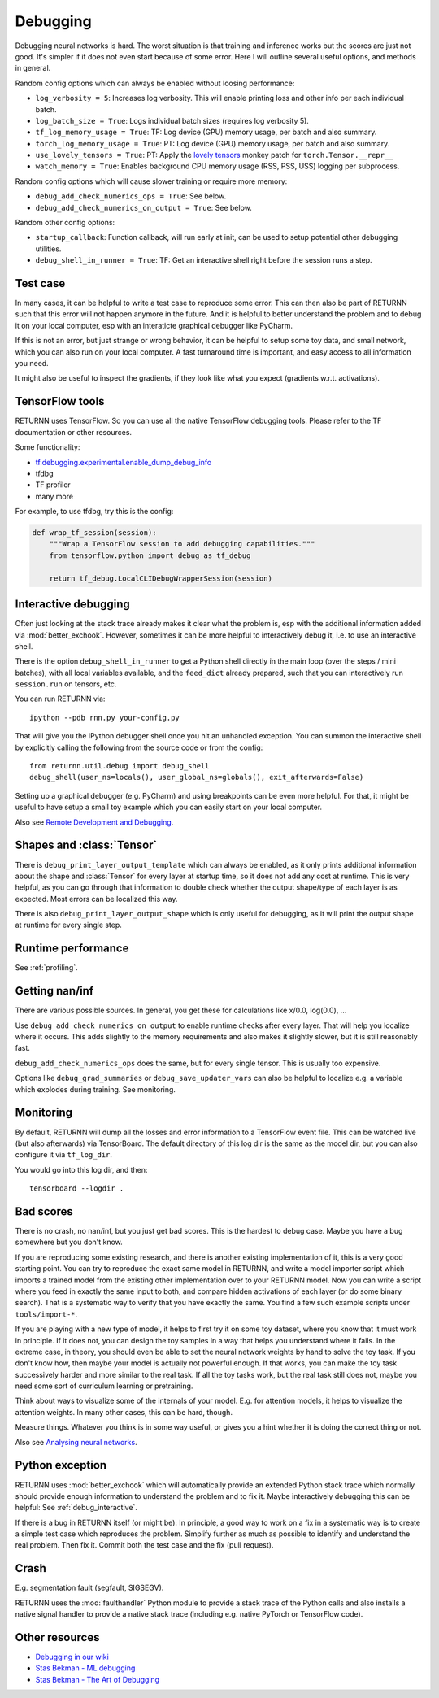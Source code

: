 .. _debugging:

=========
Debugging
=========

Debugging neural networks is hard.
The worst situation is that training and inference works but the scores are just not good.
It's simpler if it does not even start because of some error.
Here I will outline several useful options, and methods in general.

Random config options which can always be enabled without loosing performance:

* ``log_verbosity = 5``: Increases log verbosity.
  This will enable printing loss and other info per each individual batch.
* ``log_batch_size = True``: Logs individual batch sizes (requires log verbosity 5).
* ``tf_log_memory_usage = True``: TF: Log device (GPU) memory usage, per batch and also summary.
* ``torch_log_memory_usage = True``: PT: Log device (GPU) memory usage, per batch and also summary.
* ``use_lovely_tensors = True``:
  PT: Apply the `lovely tensors <https://github.com/xl0/lovely-tensors>`__ monkey patch for ``torch.Tensor.__repr__``
* ``watch_memory = True``: Enables background CPU memory usage (RSS, PSS, USS) logging per subprocess.

Random config options which will cause slower training or require more memory:

* ``debug_add_check_numerics_ops = True``: See below.
* ``debug_add_check_numerics_on_output = True``: See below.

Random other config options:

* ``startup_callback``: Function callback, will run early at init,
  can be used to setup potential other debugging utilities.
* ``debug_shell_in_runner = True``: TF: Get an interactive shell right before the session runs a step.


Test case
---------

In many cases, it can be helpful to write a test case to reproduce some error.
This can then also be part of RETURNN such that this error will not happen anymore in the future.
And it is helpful to better understand the problem and to debug it on your local computer,
esp with an interaticte graphical debugger like PyCharm.

If this is not an error, but just strange or wrong behavior,
it can be helpful to setup some toy data, and small network,
which you can also run on your local computer.
A fast turnaround time is important,
and easy access to all information you need.

It might also be useful to inspect the gradients,
if they look like what you expect (gradients w.r.t. activations).


TensorFlow tools
----------------

RETURNN uses TensorFlow.
So you can use all the native TensorFlow debugging tools.
Please refer to the TF documentation or other resources.

Some functionality:

* `tf.debugging.experimental.enable_dump_debug_info <https://www.tensorflow.org/api_docs/python/tf/debugging/experimental/enable_dump_debug_info>`__
* tfdbg
* TF profiler
* many more

For example, to use tfdbg, try this is the config:

.. code-block:: python

    def wrap_tf_session(session):
        """Wrap a TensorFlow session to add debugging capabilities."""
        from tensorflow.python import debug as tf_debug

        return tf_debug.LocalCLIDebugWrapperSession(session)


.. _debug_interactive:

Interactive debugging
---------------------

Often just looking at the stack trace already makes it clear what the problem is,
esp with the additional information added via :mod:`better_exchook`.
However, sometimes it can be more helpful to interactively debug it,
i.e. to use an interactive shell.

There is the option ``debug_shell_in_runner`` to get a Python shell
directly in the main loop (over the steps / mini batches),
with all local variables available, and the ``feed_dict`` already prepared,
such that you can interactively run ``session.run`` on tensors, etc.

You can run RETURNN via::

  ipython --pdb rnn.py your-config.py

That will give you the IPython debugger shell once you hit an unhandled exception.
You can summon the interactive shell by explicitly calling the following from the
source code or from the config::

  from returnn.util.debug import debug_shell
  debug_shell(user_ns=locals(), user_global_ns=globals(), exit_afterwards=False)

Setting up a graphical debugger (e.g. PyCharm) and using breakpoints
can be even more helpful.
For that, it might be useful to have setup a small toy example
which you can easily start on your local computer.

Also see `Remote Development and Debugging <https://github.com/rwth-i6/returnn/wiki/Remote-Development-and-Debugging>`__.


Shapes and :class:`Tensor`
--------------------------

There is ``debug_print_layer_output_template`` which can always be enabled,
as it only prints additional information about the shape and :class:`Tensor`
for every layer at startup time, so it does not add any cost at runtime.
This is very helpful, as you can go through that information to double check
whether the output shape/type of each layer is as expected.
Most errors can be localized this way.

There is also ``debug_print_layer_output_shape`` which is only useful for debugging,
as it will print the output shape at runtime for every single step.


Runtime performance
-------------------

See :ref:`profiling`.


Getting nan/inf
---------------

There are various possible sources.
In general, you get these for calculations like x/0.0, log(0.0), ...

Use ``debug_add_check_numerics_on_output`` to enable runtime checks
after every layer. That will help you localize where it occurs.
This adds slightly to the memory requirements and also makes it slightly slower,
but it is still reasonably fast.

``debug_add_check_numerics_ops`` does the same, but for every single tensor.
This is usually too expensive.

Options like ``debug_grad_summaries`` or ``debug_save_updater_vars``
can also be helpful to localize e.g. a variable which explodes during training.
See monitoring.


Monitoring
----------

By default, RETURNN will dump all the losses and error information
to a TensorFlow event file.
This can be watched live (but also afterwards) via TensorBoard.
The default directory of this log dir is the same as the model dir,
but you can also configure it via ``tf_log_dir``.

You would go into this log dir, and then::

  tensorboard --logdir .


Bad scores
----------

There is no crash, no nan/inf, but you just get bad scores.
This is the hardest to debug case.
Maybe you have a bug somewhere but you don't know.

If you are reproducing some existing research,
and there is another existing implementation of it, this is a very good starting point.
You can try to reproduce the exact same model in RETURNN,
and write a model importer script which imports a trained model
from the existing other implementation over to your RETURNN model.
Now you can write a script where you feed in exactly the same input to both,
and compare hidden activations of each layer (or do some binary search).
That is a systematic way to verify that you have exactly the same.
You find a few such example scripts under ``tools/import-*``.

If you are playing with a new type of model,
it helps to first try it on some toy dataset, where you know that it must work
in principle.
If it does not, you can design the toy samples in a way that helps you
understand where it fails.
In the extreme case, in theory, you should even be able to set the neural network
weights by hand to solve the toy task.
If you don't know how, then maybe your model is actually not powerful enough.
If that works, you can make the toy task successively harder and more similar
to the real task.
If all the toy tasks work, but the real task still does not,
maybe you need some sort of curriculum learning or pretraining.

Think about ways to visualize some of the internals of your model.
E.g. for attention models, it helps to visualize the attention weights.
In many other cases, this can be hard, though.

Measure things. Whatever you think is in some way useful, or gives you a hint
whether it is doing the correct thing or not.

Also see `Analysing neural networks <https://github.com/rwth-i6/returnn/wiki/Analysing-neural-networks>`__.


Python exception
----------------

RETURNN uses :mod:`better_exchook`
which will automatically provide an extended Python stack trace
which normally should provide enough information
to understand the problem and to fix it.
Maybe interactively debugging this can be helpful:
See :ref:`debug_interactive`.

If there is a bug in RETURNN itself (or might be):
In principle, a good way to work on a fix in a systematic way
is to create a simple test case which reproduces the problem.
Simplify further as much as possible
to identify and understand the real problem.
Then fix it.
Commit both the test case and the fix (pull request).


Crash
-----

E.g. segmentation fault (segfault, SIGSEGV).

RETURNN uses the :mod:`faulthandler` Python module
to provide a stack trace of the Python calls
and also installs a native signal handler
to provide a native stack trace (including e.g. native PyTorch or TensorFlow code).


Other resources
---------------

* `Debugging in our wiki <https://github.com/rwth-i6/returnn/wiki/Debugging>`__
* `Stas Bekman - ML debugging <https://github.com/stas00/ml-engineering/tree/master/debug>`__
* `Stas Bekman - The Art of Debugging <https://github.com/stas00/the-art-of-debugging/>`__

